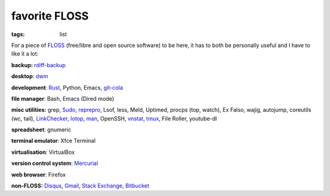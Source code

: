 favorite FLOSS
==============

:tags: list


For a piece of FLOSS_ (free/libre and open source software) to be here,
it has to both be personally useful and I have to like it a lot:

**backup:** rdiff-backup_

**desktop**: dwm_

**development**: Rust_, Python, Emacs, git-cola_

**file manager**: Bash, Emacs (Dired mode)

**misc utilities:** grep, Sudo_, reprepro_, Lsof, less, Meld,
Uptimed, procps (top, watch), Ex Falso, wajig, autojump,
coreutils (wc, tail), LinkChecker_, Iotop_, man_,
OpenSSH, vnstat_, tmux_, File Roller, youtube-dl

**spreadsheet**: gnumeric

**terminal emulator**: Xfce Terminal

**virtualisation**: VirtualBox

**version control system**: Mercurial_

**web browser**: Firefox

**non-FLOSS:** Disqus_, Gmail_, `Stack Exchange`_, Bitbucket_


.. _git-cola: http://tshepang.net/project-of-note-git-cola
.. _FLOSS: http://en.wikipedia.org/wiki/Free_and_open-source_software
.. _rdiff-backup: http://tshepang.net/project-of-note-rdiff-backup
.. _dwm: http://dwm.suckless.org
.. _Sudo: http://tshepang.net/project-of-note-sudo
.. _reprepro: http://tshepang.net/project-of-note-reprepro
.. _linkchecker: http://tshepang.net/project-of-note-linkchecker
.. _Iotop: http://guichaz.free.fr/iotop
.. _man: http://en.wikipedia.org/wiki/Man_page
.. _Mercurial: http://mercurial.selenic.com
.. _Disqus: http://disqus.com
.. _Gmail: http://mail.google.com/mail
.. _Stack Exchange: http://stackexchange.com
.. _Bitbucket: http://bitbucket.org
.. _vnstat: http://humdi.net/vnstat
.. _tmux: http://tmux.sourceforge.net
.. _Rust: http://rust-lang.org
